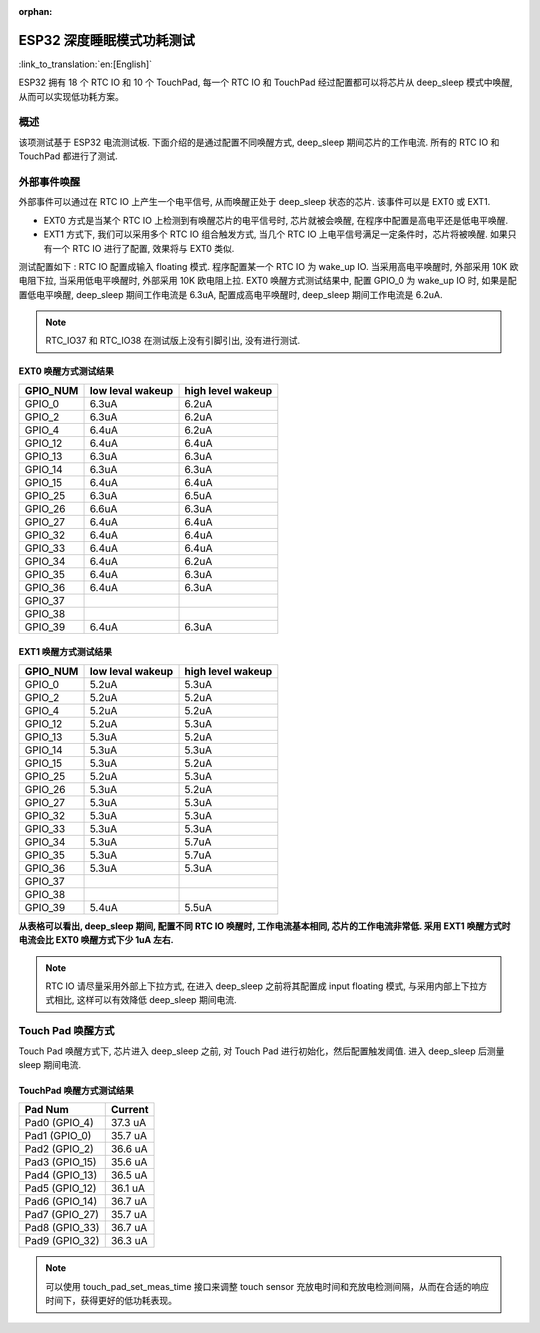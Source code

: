 :orphan:

ESP32 深度睡眠模式功耗测试
=============================

:link_to_translation:`en:[English]`

ESP32 拥有 18 个 RTC IO 和 10 个 TouchPad, 每一个 RTC IO 和 TouchPad 经过配置都可以将芯片从 deep_sleep 模式中唤醒, 从而可以实现低功耗方案。

概述
---------
该项测试基于 ESP32 电流测试板. 下面介绍的是通过配置不同唤醒方式, deep_sleep 期间芯片的工作电流. 所有的 RTC IO 和 TouchPad 都进行了测试.


外部事件唤醒
---------------


外部事件可以通过在 RTC IO 上产生一个电平信号, 从而唤醒正处于 deep_sleep 状态的芯片. 该事件可以是 EXT0 或 EXT1.

* EXT0 方式是当某个 RTC IO 上检测到有唤醒芯片的电平信号时, 芯片就被会唤醒, 在程序中配置是高电平还是低电平唤醒.
* EXT1 方式下, 我们可以采用多个 RTC IO 组合触发方式, 当几个 RTC IO 上电平信号满足一定条件时，芯片将被唤醒. 如果只有一个 RTC IO 进行了配置, 效果将与 EXT0 类似.


测试配置如下 : RTC IO 配置成输入 floating 模式. 程序配置某一个 RTC IO 为 wake_up IO. 当采用高电平唤醒时, 外部采用 10K 欧电阻下拉, 当采用低电平唤醒时, 外部采用 10K 欧电阻上拉. EXT0 唤醒方式测试结果中, 配置 GPIO_0 为 wake_up IO 时, 如果是配置低电平唤醒, deep_sleep 期间工作电流是 6.3uA, 配置成高电平唤醒时, deep_sleep 期间工作电流是 6.2uA.


.. note:: RTC_IO37 和 RTC_IO38 在测试版上没有引脚引出, 没有进行测试.




EXT0 唤醒方式测试结果
***********************

+----------+------------------+-------------------+
| GPIO_NUM | low leval wakeup | high level wakeup |
+==========+==================+===================+
|GPIO_0    |        6.3uA     |        6.2uA      |
+----------+------------------+-------------------+
|GPIO_2    |        6.3uA     |        6.2uA      |
+----------+------------------+-------------------+
|GPIO_4    |        6.4uA     |        6.2uA      |
+----------+------------------+-------------------+
|GPIO_12   |        6.4uA     |        6.4uA      |
+----------+------------------+-------------------+
|GPIO_13   |        6.3uA     |        6.3uA      |
+----------+------------------+-------------------+
|GPIO_14   |        6.3uA     |        6.3uA      |
+----------+------------------+-------------------+
|GPIO_15   |        6.4uA     |        6.4uA      |
+----------+------------------+-------------------+
|GPIO_25   |        6.3uA     |        6.5uA      |
+----------+------------------+-------------------+
|GPIO_26   |        6.6uA     |        6.3uA      |
+----------+------------------+-------------------+
|GPIO_27   |        6.4uA     |        6.4uA      |
+----------+------------------+-------------------+
|GPIO_32   |        6.4uA     |        6.4uA      |
+----------+------------------+-------------------+
|GPIO_33   |        6.4uA     |        6.4uA      |
+----------+------------------+-------------------+
|GPIO_34   |        6.4uA     |        6.2uA      |
+----------+------------------+-------------------+
|GPIO_35   |        6.4uA     |        6.3uA      |
+----------+------------------+-------------------+
|GPIO_36   |        6.4uA     |        6.3uA      |
+----------+------------------+-------------------+
|GPIO_37   |         \        |          \        |
+----------+------------------+-------------------+
|GPIO_38   |         \        |          \        |
+----------+------------------+-------------------+
|GPIO_39   |        6.4uA     |        6.3uA      |
+----------+------------------+-------------------+

EXT1 唤醒方式测试结果
**********************

+----------+------------------+--------------------+
| GPIO_NUM | low leval wakeup |  high level wakeup |
+==========+==================+====================+
|GPIO_0    |        5.2uA     |         5.3uA      |
+----------+------------------+--------------------+
|GPIO_2    |        5.2uA     |         5.2uA      |
+----------+------------------+--------------------+
|GPIO_4    |        5.2uA     |         5.2uA      |
+----------+------------------+--------------------+
|GPIO_12   |        5.2uA     |         5.3uA      |
+----------+------------------+--------------------+
|GPIO_13   |        5.3uA     |         5.2uA      |
+----------+------------------+--------------------+
|GPIO_14   |        5.3uA     |         5.3uA      |
+----------+------------------+--------------------+
|GPIO_15   |        5.3uA     |         5.2uA      |
+----------+------------------+--------------------+
|GPIO_25   |        5.2uA     |         5.3uA      |
+----------+------------------+--------------------+
|GPIO_26   |        5.3uA     |         5.2uA      |
+----------+------------------+--------------------+
|GPIO_27   |        5.3uA     |         5.3uA      |
+----------+------------------+--------------------+
|GPIO_32   |        5.3uA     |         5.3uA      |
+----------+------------------+--------------------+
|GPIO_33   |        5.3uA     |         5.3uA      |
+----------+------------------+--------------------+
|GPIO_34   |        5.3uA     |         5.7uA      |
+----------+------------------+--------------------+
|GPIO_35   |        5.3uA     |         5.7uA      |
+----------+------------------+--------------------+
|GPIO_36   |        5.3uA     |         5.3uA      |
+----------+------------------+--------------------+
|GPIO_37   |         \        |          \         |
+----------+------------------+--------------------+
|GPIO_38   |         \        |          \         |
+----------+------------------+--------------------+
|GPIO_39   |        5.4uA     |         5.5uA      |
+----------+------------------+--------------------+




**从表格可以看出, deep_sleep 期间, 配置不同 RTC IO 唤醒时, 工作电流基本相同, 芯片的工作电流非常低. 采用 EXT1 唤醒方式时电流会比 EXT0 唤醒方式下少 1uA 左右.**


.. note:: RTC IO 请尽量采用外部上下拉方式, 在进入 deep_sleep 之前将其配置成 input floating 模式, 与采用内部上下拉方式相比, 这样可以有效降低 deep_sleep 期间电流.



Touch Pad 唤醒方式
--------------------

Touch Pad 唤醒方式下, 芯片进入 deep_sleep 之前, 对 Touch Pad 进行初始化，然后配置触发阈值. 进入 deep_sleep 后测量 sleep 期间电流. 

TouchPad 唤醒方式测试结果
***************************

+-----------------+---------+
|    Pad Num      | Current |
+=================+=========+
|  Pad0 (GPIO_4)  |  37.3 uA|
+-----------------+---------+
|  Pad1 (GPIO_0)  |  35.7 uA|
+-----------------+---------+
|  Pad2 (GPIO_2)  |  36.6 uA|
+-----------------+---------+
|  Pad3 (GPIO_15) |  35.6 uA|
+-----------------+---------+
|  Pad4 (GPIO_13) |  36.5 uA|
+-----------------+---------+
|  Pad5 (GPIO_12) |  36.1 uA|
+-----------------+---------+
|  Pad6 (GPIO_14) |  36.7 uA|
+-----------------+---------+
|  Pad7 (GPIO_27) |  35.7 uA|
+-----------------+---------+
|  Pad8 (GPIO_33) |  36.7 uA|
+-----------------+---------+
|  Pad9 (GPIO_32) |  36.3 uA|
+-----------------+---------+


.. note:: 可以使用 touch_pad_set_meas_time 接口来调整 touch sensor 充放电时间和充放电检测间隔，从而在合适的响应时间下，获得更好的低功耗表现。
